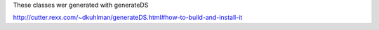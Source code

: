 These classes wer generated with generateDS

http://cutter.rexx.com/~dkuhlman/generateDS.html#how-to-build-and-install-it